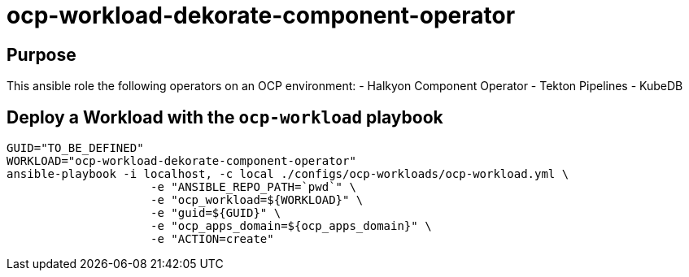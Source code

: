 = ocp-workload-dekorate-component-operator


== Purpose
This ansible role the following operators on an OCP environment:
- Halkyon Component Operator
- Tekton Pipelines
- KubeDB

== Deploy a Workload with the `ocp-workload` playbook

-----
GUID="TO_BE_DEFINED"
WORKLOAD="ocp-workload-dekorate-component-operator"
ansible-playbook -i localhost, -c local ./configs/ocp-workloads/ocp-workload.yml \
                     -e "ANSIBLE_REPO_PATH=`pwd`" \
                     -e "ocp_workload=${WORKLOAD}" \
                     -e "guid=${GUID}" \
                     -e "ocp_apps_domain=${ocp_apps_domain}" \
                     -e "ACTION=create"
-----
